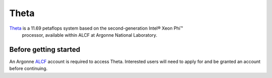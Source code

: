 =====
Theta
=====

Theta_ is a 11.69 petaflops system based on the second-generation Intel® Xeon Phi™
 processor, available within ALCF at Argonne National Laboratory.



Before getting started
----------------------

An Argonne ALCF_ account is required to access Theta. Interested users will need
to apply for and be granted an account before continuing.



.. _ALCF: https://www.alcf.anl.gov/
.. _Theta: https://www.alcf.anl.gov/theta
